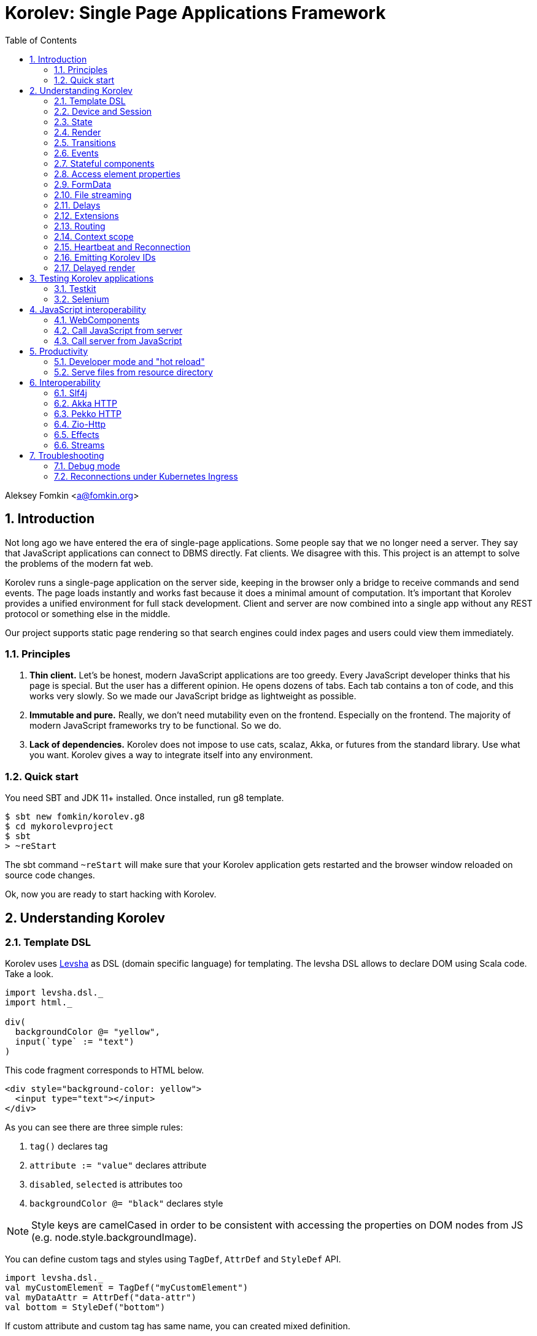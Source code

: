 = Korolev: Single Page Applications Framework
:source-highlighter: pygments
:numbered:
:toc:

:version: 1.6.0
:commit: 47197a88cff770ec254aeae5d5c684fb586e8e3a
:code: https://gitflic.ru/project/fomkin/korolev/blob?commit={commit}&file=

Aleksey Fomkin <a@fomkin.org>

== Introduction

Not long ago we have entered the era of single-page applications. Some people say that we no longer need a server. They say that JavaScript applications can connect to DBMS directly. Fat clients. We disagree with this. This project is an attempt to solve the problems of the modern fat web.

Korolev runs a single-page application on the server side, keeping in the browser only a bridge to receive commands and send events. The page loads instantly and works fast because it does a minimal amount of computation. It's important that Korolev provides a unified environment for full stack development. Client and server are now combined into a single app without any REST protocol or something else in the middle.

Our project supports static page rendering so that search engines could index pages and users could view them immediately.

=== Principles

1. **Thin client.** Let's be honest, modern JavaScript applications are too greedy. Every JavaScript developer thinks that his page is special. But the user has a different opinion. He opens dozens of tabs. Each tab contains a ton of code, and this works very slowly. So we made our JavaScript bridge as lightweight as possible.

2. **Immutable and pure.** Really, we don't need mutability even on the frontend. Especially on the frontend. The majority of modern JavaScript frameworks try to be functional. So we do.

3. **Lack of dependencies.** Korolev does not impose to use cats, scalaz, Akka, or futures from the standard library. Use what you want. Korolev gives a way to integrate itself into any environment.

=== Quick start

You need SBT and JDK 11+ installed. Once installed, run g8 template.

[source,console]
-----------------------------------
$ sbt new fomkin/korolev.g8
$ cd mykorolevproject
$ sbt
> ~reStart
-----------------------------------

The sbt command `~reStart` will make sure that your Korolev application gets restarted and the browser window reloaded on source code changes.

Ok, now you are ready to start hacking with Korolev.

== Understanding Korolev

=== Template DSL

Korolev uses https://github.com/fomkin/levsha[Levsha] as DSL (domain specific language) for templating. The levsha DSL allows to declare DOM using Scala code. Take a look.

[source,scala]
-----------------------------------
import levsha.dsl._
import html._

div(
  backgroundColor @= "yellow",
  input(`type` := "text")
)
-----------------------------------

This code fragment corresponds to HTML below.

[source,html]
-----------------------------------
<div style="background-color: yellow">
  <input type="text"></input>
</div>
-----------------------------------

As you can see there are three simple rules:

1. `tag()` declares tag
2. `attribute := "value"` declares attribute
3. `disabled`, `selected` is attributes too
4. `backgroundColor @= "black"` declares style

[NOTE]
==========================
Style keys are camelCased in order to be consistent with accessing the properties on DOM nodes from JS (e.g. node.style.backgroundImage).
==========================

You can define custom tags and styles using `TagDef`, `AttrDef` and `StyleDef` API.

[source,scala]
-----------------------------------
import levsha.dsl._
val myCustomElement = TagDef("myCustomElement")
val myDataAttr = AttrDef("data-attr")
val bottom = StyleDef("bottom")
-----------------------------------

If custom attribute and custom tag has same name, you can created mixed definition.

[source,scala]
----------------------
val awesome = TagDef with StyleDef {
  val ns = levsha.XmlNs.html
  val name = "awesome"
}
----------------------

=== Device and Session

When a user opens Korolev application the first time, it sets a cookie named `device` with a unique identifier. After that, you can identify the user by `deviceId`.

A session is created when the user opens a page. Every session has a unique identifier `sessionId`. Korolev has a separate _State_ for every session.

=== State

State is the only source of data needed to render a page. If you have something you want to display, it should be stored in state. State is always immutable.

[source,scala]
-----------------------------------
sealed trait MyState

case class Anonymous(
  deviceId: DeviceId) extends MyState

case class Authorized(
  deviceId: DeviceId,
  user: User) extends MyState

case class User(
  id: String,
  name: String,
  friends: Seq[String])
-----------------------------------

State stores in `StateStorage` and initializes in `StageLoader`.

[source,scala]
-----------------------------------
StateLoader.forDeviceId { deviceId =>
  // This hypothetical service method returns Future[User]
  authorizationService.getUserByDeviceId(deviceId) map { user =>
    Authorized(deviceId, user)
  }
}
-----------------------------------

The only way to modify the State is by applying a *transition* (see below).

=== Render

Render is a map between state and view. In other words render is a function which takes state as an argument and returns a DOM. Korolev uses https://github.com/fomkin/levsha[Levsha DSL] to define templates using Scala code. Do not be afraid, you will quickly get used to it.

[source,scala]
-----------------------------------
val render: State => Node = {
  case Anonymous(_) =>
    Html(
      body(
        form(
          input(placeholder := "Login"),
          input(placeholder := "Password"),
          button("Submit")
        )
      )
    )
  case Authorized(_, User(name, friends)) =>
    Html(
      body(
        div(s"Your name is $name. Your friends:"),
        ul(
          // Look at that. You just map data to view
          friends map { friend =>
            li(friend)
          }
        )
      )
    )
}
-----------------------------------

Render is called for each new state. It's important to understand that render produces a full DOM for every call. It does not mean that client receives a new page every time. Korolev makes a diff between current and latest DOM. Only changes between the two are sent to the client.

=== Transitions

Transition is a function that applies to the current state and produces a new state. Consider a transition which adds a new friend to the friends list.

[source,scala]
--------------------------------------------------------------
val newFriend = "Karl Heinrich Marx"
// This hypothetical service method adds friend
// to the user friend list and returns Future[Unit]
userService.addFriend(user.id, newFriend) flatMap { _ =>
  access.transition { case state @ Authorized(_, user) =>
    state.copy(user = user.copy(user.friends :+ newFriend))
  }
}
--------------------------------------------------------------

`Transition` is a type alias for `S => S` where `S` is the type of your state.

=== Events

Every DOM event emitted which had been emitted by browser's `document` object, can be handled by Korolev. Let's consider click event.

[source,scala]
--------------------------------------------------------------
case class MyState(i: String)

def onClick(access: Access) = {
  access.transition {
    case MyState(i) =>
      state.copy(i = i + 1)
  }
}

def renderAnonymous(state: MyState) = optimize {
  Html(
    body(
      state.i.toString,
      button("Increment",
        event("click")(onClick)
      )
    )
  )
}
--------------------------------------------------------------

When "Increment" button will be clicked, `i` will be incremented by 1. Let's consider a more complex situation. Do you remember render example? Did you have a feeling that something was missing? Let's complement it with events!

[source,scala]
-----------------------------------
val loginField = elementId()
val passwordField = elementId()

def onSubmit(access: Access) = {
  for {
    login <- access.valueOf(loginField)
    password <- access.valueOf(passwordField)
    user <- authService.authorize(login, password)
    _ <- access.transition {
      case Anonymous(deviceId) =>
        Authorized(deviceId, user)
    }
  } yield ()
}

def renderAnonymous = optimize {
  Html(
    body(
      form(
        input(placeholder := "Login", loginField),
        input(placeholder := "Password", passwordField),
        button("Submit"),
        event("submit")(onSubmit)
      )
    )
  )
}
-----------------------------------

Event gives you an access to information from the client side. In this case, it it is values of the input fields. Also you can get data from event object using `access.eventData` function`.

Event handlers should return F[Unit] which will be implicitly converted to `EventResult`.

=== Stateful components

In the world of front-end development people often call every thing that has HTML-like markup a "component". Until version 0.6, Korolev didn't have components support (except WebComponents on client side). When we say "component" we mean something that has its own state. In Korolev case, components also dispatch events to other components up in the hierarchy or to the application on the top.

Worth to note that application is a component too, so you can consider Korolev's components system as a system composed of applications. Korolev components are not lightweight, so if you can implement a feature without components, do it so. Use components only when they are really necessary.

Components are independent. Every component has its own context. It opens up a way to write reusable code.

[source,scala]
-----------------------------------
object MyComponent extends Component[Future, ComponentState, ComponentParameters, EventType](initialState) {

  import context._
  import levsha.dsl._
  import html._

  def render(parameters: ComponentParameters, state: ComponentState): Node = {
    div(
      parameters.toString,
      state.toString,
      event("click") {
        // Change component state here
      }
    )
  }
}
-----------------------------------

As you can observe, the state of the component has a default value. Occasionally, the initial state cannot be set without parameters. In such cases, you can pass a function called `loadState` instead of `initialState`. This function has an effect of `P => F[S]`, where `P` represents the component parameters. This can be highly advantageous.

Imagine a component that displays the user's display name and photo, while the application state (higher than component) only contains the user's ID. The photo's address and display name are stored in a database.

[source,scala]
-----------------------------------
class UserCardComponent(userService: UserService) extends Component[Future, Option[User], UserId, Any](loadState = userService.getUser(userId)) {

  ...

  // As `User` doesn't load instantly, we should display a placeholder. By default, it is a simple `div()`.
  def renderNoState(userId: UserId): Node = {
    // Just display user ID while state not loaded
    div(userId.asString)
  }

  // The parameters of the user's ID can be modified, necessitating a state reload with the updated profile. The function offers an optional effect as a return value. If no reload is necessary, it returns None; otherwise, it returns the effect with the updated state.
  def maybeUpdateState(userId: UserId, maybeUser: Option[User]): Option[F[Option[User]]] =
    maybeUser.collect {
      case user if user.id != userId =>
        userService.getUser(userId)
    }
}

// Inject userService dependency
val UserCard = new UserCardComponent(userService)
-----------------------------------

Let's use our component in the application.

[source,scala]
-----------------------------------
Html(
  body(
    "Hello world!",
    MyComponent(parameters) { (access, _) =>
      // make transition on component event
      access.transition {
        case n => n + 1
      }
    },
    // And if you don't want to handle event
    MyComponent(parameters)
  )
)
-----------------------------------

{code}examples/component/src/main/scala/ComponentExample.scala[See full example]

=== Access element properties

In the scope of an event, you can access the element properties if an element was bound with `elementId`. You get the value as a string. If the value is an object (on client side) you will get JSON-string. You can parse it with any JSON-library you want.

[source,scala]
-----------------------------------
val loginField = elementId()

...

event("submit") { access =>
  access.property(loginField, "value") flatMap {
    access.transition { ... }
  }
}
-----------------------------------

Or you can set the value

[source,scala]
-----------------------------------
access.property(loginField).set("value", "John Doe")
-----------------------------------

Also you can use shortcut `valueOf` for get values from elements.

=== FormData

Above, we considered a method allowing to read values and update form inputs. The flaw of this is the need of reading input one-by-one and lack of files uploading. FormData attended to solve these problems.

In contrast to `property`, FormData works with form tag, not with input tag.

[source,scala]
-----------------------------------
val myForm = elementId()
val pictureFieldName = "picture"

form(
  myForm,
  div(
    legend("FormData Example"),
    p(
      label("Picture"),
      input(`type` := "file", name := pictureFieldName)
    ),
    p(button("Submit"))
  ),
  event("submit") { access =>
    access
      .downloadFormData(myForm)
      .flatMap { formData =>
        access.transition { ... }
      }
  }
)
-----------------------------------

{code}examples/form-data/src/main/scala/FormDataExample.scala[See full example]

=== File streaming

Don't get confused. Korolev applications works on the server side and client side is remote host. So when we say 'download' it means 'download from client to server'. When we say 'upload' it means 'upload from server to client'.

==== Downloading

Currently Korolev have few ways to download files from the client side:
1. Download all files, selected within input, as byte arrays.
2. Download all files, but using streams.
3. Manual selection files from input.

In all approaches HTML is the same, you need form with file input and button with handler.

[source,scala]
-----------------------------------
Html(
    body(
      input(`type` := "file", multiple, fileInput),
      ul(
        progress.map {
          case (name, (loaded, total)) =>
            li(s"$name: $loaded / $total")
        }
      ),
      button(
        "Upload",
        when(inProgress)(disabled),
        event("click")(onClick)
      )
    )
  )
-----------------------------------

Then you have a methods for each scenario:

1. `downloadFiles` gives you byte arrays.
2. `downloadFilesAsStream` gives you streams.
3. `listFiles` and `downloadFileAsStream` gives you way to select specific file to download.

[WARNING]
==========================
`downloadFiles` will store all files in server's RAM until download complete. If you work with large files or huge amount of small files please use streamed approach. Generally streamed approach is a best practice.
==========================

[source,scala]
-----------------------------------
for {
  files <- access.downloadFilesAsStream(fileInput)
  _ <- Future.sequence {
    files.map { case (handler, data) =>
      val path = Paths.get(handler.fileName)
      data.to(FileIO.write(path))
    }
  }
} yield ()
-----------------------------------

Note that `downloadFilesAsStream` gives you Korolev streams, which is not suitable to be used in applications. Korolev has built-in converters for popular stream libraries; see <<Streams>>.

==== Uploading

You can upload to client side any stream of bytes using `access.uploadFile`.

[source,scala]
-----------------------------------
for {
  stream <- effect.Stream("hello", " ", "world").mat()
  bytes = stream.map(s => Bytes.wrap(s.getBytes(StandardCharsets.UTF_8)))
  _ <- access.uploadFile("hello-world.txt", bytes, Some(11L), MimeTypes.`text/plain`)
} yield ()
-----------------------------------

{code}examples/file-streaming/src/main/scala/FileStreamingExample.scala[See full example]

=== Delays

Sometimes you want to update a page after a timeout. For example it is useful when you want to show some sort of notification and have to close it after a few seconds. Delays apply transition after a given `FiniteDuration`

[source,scala]
-----------------------------------
type MyState = Boolean

def render(state: Boolean) =
  if (state) {
    Html(
      body(
        delay(3.seconds) { access =>
          access.transition(_ => false)
        },
        "Wait 3 seconds!"
      )
    )
  } else {
    Html(
      body(
        button(
          event("click") { access =>
            access.transition(_ => true)
          },
          "Push the button"
        )
      )
    )
  }
}
-----------------------------------

{code}examples/delay/src/main/scala/DelayExample.scala[See full example]

=== Extensions

Korolev is not just request-response, but also push. One of the big advantages of Korolev is the ability to display server side events without additional code. Consider example where we have a page with some sort of notifications list.

[source,scala]
-----------------------------------
case class MyState(notifications: List[String])

def render(state: MyState) = optimize {
  ul(
    state.notifications.map(notification =>
      li(notification)
    )
  )
}
-----------------------------------

Also, we have a message queue which has a topic with notifications for current user. The topic has identifier based on `deviceId` of a client. Lets try to bind an application state with messages from the queue.

[source,scala]
-------------------------------------------------------------------------------
val notificationQueue = ...

val notificationsExtension = Extension { access =>
  for {
    subscription <- notificationQueue subscribe { notification =>
      access.transition(s =>
        s.copy(notifications = notification :: s.notifications)
      )
    }
  } yield Extension.Handlers(onDestroy = subscription.stop())
}

KorolevServiceConfig(
  ...
  extensions = List(notificationsExtension)
)
-------------------------------------------------------------------------------

Now every session is subscribed to new notifications. Render will be invoked automatically and user will get his page updated.

{code}examples/extension/src/main/scala/ExtensionExample.scala[See full example]

=== Routing

Router allows to integrate browser navigation into you app. In the router you define bidirectional mapping between the state and the PathAndQuery.

Let's pretends that your application is a blogging platform.

[source,scala]
-------------------------------------------------------------------------------
case class MyState(author: String, title: String, text: String)

KorolevServiceConfig(
  ...
  // Render the article
  document = {
    case MyState(author, title, text) =>
      Html(
        body(
          div(s"$author: $title"),
          div(text)
        )
      )
  },
  router = Router(
    fromState = {
      case MyState(author, article, _) =>
        Root / author / article
    },
    toState = {
      case Root / author / article => defaultState =>
        articleService.load(author, article).map { text =>
          MyState(author, article, text)
        }
    }
  )
)
-------------------------------------------------------------------------------

{code}examples/routing/src/main/scala/RoutingExample.scala#L93[See full example]

==== Using Query parameter extractors

Large applications some times require ability to share URL from one user to other with exact some state of sorting and filtering parameters.
For that you have possibility to use URL search parameters for state initialisation.
For example initialize search form from URI:

[source,scala]
-------------------------------------------------------------------------------
object BeginOptionQueryParam extends OptionQueryParam("begin")
object EndOptionQueryParam extends OptionQueryParam("end")

case class State(begin: Option[String] = None, end: Option[String] = None)

router = Router(
    fromState = {
      case State(begin, end) =>
        (Root / "search").withParam("begin", begin).withParam("end", end)
    },
    toState = {
      case Root =>
        initialState =>
          Future.successful(initialState)
      case Root  / "search" :?* BeginOptionQueryParam(begin) *& EndOptionQueryParam(end) => _ =>
          val result = State(begin, end)
          Future.successful(result)
    }
)
-------------------------------------------------------------------------------

{code}examples/routing/src/main/scala/PathAndQueryRoutingExample.scala[See full example]

For easy parameter matching Korolev provide tree way for parameters matching:

Exact parameter matching, be careful your parameter patterns order and count must have exact same order and count with request:

* `:?`  - start query paraters
* `:&`  - add one more parameter to query
* `:??` - start exact parameter matchig block

[source,scala]
-------------------------------------------------------------------------------
val path = Root / "test" :? "k1" -> "v1" :& "k2" -> "v2" :& "k3" -> "v3"
path match {
    case Root / "test" :?? (("k1", v1), ("k2", v2), ("k3", v3)) =>
        (v1, v2, v3)
}
-------------------------------------------------------------------------------

Parse parameter manually from Map[String, String]

* `:?*` - extract parameters as Map[String, String]

[source,scala]
-------------------------------------------------------------------------------
val path = Root / "test" :? "k1" -> "v1" :& "k2" -> "v2" :& "k3" -> "v3"
path match {
    case Root / "test" :?* params =>
        ???
}
-------------------------------------------------------------------------------

Use parameter extractor syntaxis, combain it with `:?*` for greater results

* `*&` - add one more parameter extractor to match expression

Available parameter extractor:

* `QueryParam` or `QP` - abstract class for matching required request parameter
* `OptionQueryParam` or `OQP`- abstract class for matching optional request parameter

[source,scala]
-------------------------------------------------------------------------------
object K1 extends OQP("k1")
object K2 extends QP("k2")
object K3 extends QP("k3")

val path = Root / "test" :? "k1" -> "v1" :& "k2" -> "v2" :& "k3" -> "v3"
path match {
    case Root / "test" :?* K1(v1) *& K2(v2) *& K3(v3) =>
        ???
}
-------------------------------------------------------------------------------

For more information about Path and Querry matching, please read {code}modules/web/src/test/scala/korolev/web/PathAndQuerySpec.scala[PathAndQuerySpec]

==== Running at a nested path

If Korolev is running at a nested path, e.g. `/ui/`, router's `rootPath` parameter should be set to a desired value:

[source,scala]
-------------------------------------------------------------------------------
router = Router(
  static = ...,
  dynamic = ...,
  rootPath = "/ui/"
)
-------------------------------------------------------------------------------

=== Context scope

Large applications have large states with deep hierarchy. For example,
when you are making the transition to modify the field of case class which inherits sealed trait, and you know that in this case, you will always have
this case class, it can make you fill pain.

[source,scala]
-------------------------------------------------------------------------------
case class ViewState(tab: Tab)
sealed trait Tab
case class Tab1(...) extends Tab
case class Tab2(...) extends Tab

def renderTab2(tab2: Tab2) = div(
  ...,
  button(
    "Push me",
    event("click") { access =>
      access.maybeTransition {
        // Imagine that you have deeper hierarchy. Pain
        case s @ ViewState(s2: Tab2) =>
          s.copy(tab = s2.copy(...))
      }
    }
  )
)
-------------------------------------------------------------------------------

Korolev provides two solutions to solve this problem. First one is Components (noticed above). The second solution is context scoping.

[source,scala]
-------------------------------------------------------------------------------
val scopedContext = context.scope(
  read = { case ViewState(tab: Tab2) => tab }, // extract sub state
  write = { case (orig, s) => orig.copy(tab = s) } // modify original state
)
-------------------------------------------------------------------------------

Now you have context scoped to Tab2. If this context is imported, you will have isolated access to `Tab2`.

Sometimes, being in context scope, you need to apply a transition to all state. In this case, you can handle an event using `eventUnscoped` method of the context. You will get `UnscopedAccess` which ignores current context scope.

Also you can use similar approach on transition level.

[source,scala]
-------------------------------------------------------------------------------

import korolev.util.Lens

val scopedContext = Lens[ViewState, Tab2](
  read = { case ViewState(tab: Tab2) => tab },
  write = { case (orig, s) => orig.copy(tab = s) }
)

// ...

access.transition(lens) { tab2 =>
  tab2.copy(...)
}
-------------------------------------------------------------------------------



{code}examples/context-scope/src/main/scala/ContextScopeExample.scala[See full example]

=== Heartbeat and Reconnection

By default, the Korolev client-side sends a heartbeat every `5` seconds and tracks how many heartbeats are lost. After two consecutive lost heartbeats, the client performs a forced reconnection to the server. The heartbeat interval can be controlled with `KorolevServiceConfig.heartbeatInterval`. Additionally, you can disable bidirectional heartbeat by setting `KorolevServiceConfig.heartbeatLimit = None`. As a result, the client-side will send messages to the server, but the server will not respond.

=== Emitting Korolev IDs

In some cases, you may want to add analytics scripts or other third-party JavaScript to your page that modifies the DOM by adding elements to certain places. Sometimes this can lead to parts of your application ceasing to function. To address this issue, you can set `KorolevServiceConfig.presetIds=true`. As a result, all nodes managed by Korolev will receive an additional attribute `k="6", and Korolev will use these IDs to manage the DOM, ignoring any nodes added via third-party JavaScript.

=== Delayed render

In certain scenarios, multiple transitions can occur within a single event handler. If the page is resource-intensive or includes a stateful component with delayed state loading, it can result in decreased performance. However, Korolev has the capability to bundle these transitions together, thereby optimizing rendering.

[source,scala]
------------------------------
import scala.concurrent.duration.*

val config = KorolevServiceConfig(
  ...
  delayedRender = 2.millis
)
------------------------------

The render function will now be called only 2 milliseconds after the initial transition.

[NOTE]
============
In this case `transitionForce` will wait until delayed render be performed.
============

== Testing Korolev applications

=== Testkit

Use Korolev Test Kit to simulate environment for event listeners and extensions.

Add Test Kit dependency to your project. You can use use Test Kit with any suitable testing library which supports asynchronous testing.

[source,scala,subs="attributes"]
------------------------------
libraryDependencies += "org.fomkin" %% "korolev-testkit" % "{version}" % Test
------------------------------

Let's imagine that you are creating application which can to add two integer numbers and to show the result. The app has two text fields and a `span` tag to show the result. The view state of the app is `Option[Int]`. When one of the fields changes, the app reads values of inputs, adds them, and shows calculated result.

[source,scala]
------------------------------
val aInput = elementId()
val bInput = elementId()

def onChange(access: Access) =
  for {
    a <- access.valueOf(aInput)
    b <- access.valueOf(bInput)
    _ <-
      if (a.isBlank || b.isBlank) Future.unit
      else access.transition(_ => Some(a.toInt + b.toInt))
  } yield ()

def renderForm(maybeResult: Option[Int]) =
  form(
    input(
      aInput,
      name := "a-input",
      `type` := "number",
      event("input")(onChange)
    ),
    span("+"),
    input(
      bInput,
      name := "b-input",
      `type` := "number",
      event("input")(onChange)
    ),
    span(s"= ${maybeResult.fold("?")(_.toString)}")
  )
------------------------------

Now we can to write test for it. Lets define the environment.

[source,scala]
------------------------------
val browser = Browser()
  .value(aInput, "2")
  .value(bInput, "3")
------------------------------

Check that `onChange` behaves right.

[source,scala]
------------------------------
"onChange" should "read inputs and put calculation result to the view state" in {
  browser.access(Option.empty[Int], onChange) map { actions =>
    actions shouldEqual List(
      Action.Transition(Some(5))
    )
  }
}
------------------------------

Check that event will be handled correctly.

[source,scala]
------------------------------
it should "be handled" in {
  browser.event(Option.empty[Int],
                renderForm(None),
                "input",
                _.byName("a-input").headOption.map(_.id)) map { actions =>
    actions shouldEqual List(
      Action.Transition(Some(5))
    )
  }
}
------------------------------

{code}examples/zio/src/test/scala/ZioExampleSpec.scala[See full example]

=== Selenium

Korolev applications like any other web application could be tested using https://www.selenium.dev[Selenium].

== JavaScript interoperability

=== WebComponents

If you need to extend your application with something that you can't implement with Korolev, you may use https://github.com/w3c/webcomponents[Web Components]. In simple terms, it is a standard technology that allows you to create custom HTML tags.

[NOTE]
============
Korolev doesn't have any specific code to support WebComponents. WebComponent (Custom Elements + Shadow DOM) by design should behave as regular HTML tags. There is no difference between, for example, input or textarea, and any custom element.
============

{code}examples/web-component/src/main/scala/WebComponentExample.scala[See full example]

=== Call JavaScript from server

Korolev allows executing arbitrary JavaScript code on the client. Use `access.evalJs` to run JavaScript's `eval` method on the client and retrieve the result. The result is a JSON string, so you possibly need to add your favorite https://duckduckgo.com/?q=scala+json+libraries&t=hp&ia=web[JSON library] to project dependencies.

[source,scala]
-------------------------------------------------------------------------------
button(
  "Push me",
  event("click")(_.evalJs("1 + 1").map(println)) // 2
)
-------------------------------------------------------------------------------

Also it works for `Promise`.

[source,scala]
-------------------------------------------------------------------------------
button(
  "Push me",
  event("click") { access =>
    access
      .evalJs(
        """crypto
          |  .subtle
          |  .digest('sha-256', Uint8Array.from([1, 2, 3]))
          |  .then((res) => {
          |    return Array.from(new Uint8Array(res))
          |      .map(x => x.toString(16).padStart(2, '0'))
          |      .join('')
          |  })
        """.stripMargin
      )
      .map(println) // "039058c6f2c0cb492c533b0a4d14ef77cc0f78abccced5287d84a1a2011cfb81"
  }
)
-------------------------------------------------------------------------------

You can refer DOM elements bounded with `ElementId` using `js""` string interpolation.

[source,scala]
-------------------------------------------------------------------------------
// Declare element
val myElement = elementId()
// Bind the element in template
div(myElement)
// Refer the element
access.evalJs(js"""$myElement.innerHTML = 'this is <a href="http://example.com">example</a>'""")
-------------------------------------------------------------------------------

{code}examples/evalJs/src/main/scala/EvalJsExample.scala[See full example]

=== Call server from JavaScript

You can invoke callbacks on a server side from a browser. Declare the callback using `access`.

[source,scala]
-------------------------------------------------------------------------------
access.registerCallback("myCallback") { myArg =>
  Future(println(myArg))
}
-------------------------------------------------------------------------------

Now invoke it from the client side.

[source,javascript]
-------------------------------------------------------------------------------
Korolev.invokeCallback('myCallback', 'myArgValue');
-------------------------------------------------------------------------------

{code}examples/evalJs/src/main/scala/EvalJsExample.scala[See full example]

== Productivity

=== Developer mode and "hot reload"

Developer mode provides "hot reload" experience. Run your application with `korolev.dev=true` system property (or environment variable) and session will be kept alive after restart. We recommend to use https://github.com/spray/sbt-revolver[sbt-revolver] plugin.

[source,bash]
-------------------------------------------------------------------------------
reStart --- -Dkorolev.dev=true
-------------------------------------------------------------------------------

Make a change to your app source code and save the file. Switch to the browser and wait for changes to deliver.

Notice that developer mode does not work with custom `StateStorage`.

[NOTE]
============
Ensure that everything is stateless except Korolev part of the application. For example, if you keep some state outside of Korolev state, it won't be saved and will lead to inconsistency.
============

=== Serve files from resource directory

Everything placed in directory named `static` (in the classpath of the application) will be served from the `/static/`. It may be useful when you want to distribute some small images or CSS with the app.

[WARNING]
============
Korolev is not some sort of CDN node. Avoid serving lots of large files using this feature.
============

== Interoperability

=== Slf4j

By default Korolev log all messages to standard output. You can redirect logs to SLF4J backend.

Add the dependency.

[source,scala,subs="attributes"]
------------------------------
libraryDependencies += "org.fomkin" %% "korolev-slf4j" % "{version}"
------------------------------

Configure reporter.

[source,scala]
------------------------------
val config = KorolevServiceConfig(
  ...
  reporter = korolev.slf4j.Slf4jReporter
)
------------------------------

=== Akka HTTP

Korolev provides smooth Akka HTTP integration out of the box. To use it, add a dependency:

[source,scala,subs="attributes"]
------------------------------
libraryDependencies += "org.fomkin" %% "korolev-akka" % "{version}"
------------------------------

[source,scala]
------------------------------
val service = KorolevServiceConfig[...](
  ...
))
------------------------------

And create Korolev route:

[source,scala]
------------------------------
val config = KorolevServiceConfig[Future, String, Any](
  stateLoader = StateLoader.default("world"),
  document = state => Html(body(div(s"Hello $state")))
)

val korolevRoute = akkaHttpService(config).apply(AkkaHttpServerConfig())
------------------------------

Then embed the route into your Akka HTTP routes structure.

{code}examples/akka-http/src/main/scala/AkkaHttpExample.scala[See full example]

This integration overrides default logging behavior to `akka.event.Logging`.

Despite the fact that Akka uses standard Scala futures, the module can
work we any effect type supported by Korolev

=== Pekko HTTP

Korolev provides smooth Pekko HTTP integration out of the box. To use it, add a dependency:

[source,scala,subs="attributes"]
------------------------------
libraryDependencies += "org.fomkin" %% "korolev-pekko" % "{version}"
------------------------------

[source,scala]
------------------------------
val service = KorolevServiceConfig[...](
  ...
))
------------------------------

And create Korolev route:

[source,scala]
------------------------------
val config = KorolevServiceConfig[Future, String, Any](
  stateLoader = StateLoader.default("world"),
  document = state => Html(body(div(s"Hello $state")))
)

val korolevRoute = akkaHttpService(config).apply(PekkoHttpServerConfig())
------------------------------

Then embed the route into your Akka HTTP routes structure.

{code}examples/pekko-http/src/main/scala/PekkoHttpExample.scala[See full example]

This integration overrides default logging behavior to `org.apache.pekko.event.Logging`.

Despite the fact that Pekko uses standard Scala futures, the module can
work we any effect type supported by Korolev

=== Zio-Http

Korolev provides smooth Zio-Http integration out of the box.

To use it, add a dependency:

[source,scala,subs="attributes"]
------------------------------
libraryDependencies += "org.fomkin" %% "korolev-zio-http" % "{version}"
------------------------------

And create Korolev service:

[source,scala]
------------------------------

implicit val effect= new ZioEffect[ZEnv, Throwable](runtime, identity, identity)

val config = KorolevServiceConfig[AppTask, String, Any](
  stateLoader = StateLoader.default("world"),
  document = state => Html(body(div(s"Hello $state")))
)

def route(): HttpApp[ZEnv, Throwable] = {
  new ZioHttpKorolev[ZEnv].service(config)
}


------------------------------

Then embed the route into your Zio-Http application.

[source,scala]
----------------------------
def getAppRoute(): ZIO[ZEnv, Nothing, HttpApp[ZEnv, Throwable]] = {
    ZIO.runtime[ZEnv].map { implicit rts =>
        new Service().route()
    }
}

val prog = for {
  httpApp <- getAppRoute()
  _       <- Server.start(8088, httpApp)
} yield ZExitCode.success

----------------------------

{code}examples/zio-http/src/main/scala/ZioHttpExample.scala[See full example]

=== Effects

In addition to standard Scala Futures, Korolev can work with popular effects libraries: ZIO, Cats Effect, and Monix. To use them, add the dependency and set `F` type parameter of` Context` and `KorolevServiceConfig` to demanded effect type.

==== ZIO

Add dependency for ZIO interop.

[source,scala,subs="attributes"]
------------------------------
libraryDependencies += "org.fomkin" %% "korolev-zio" % "{version}"
------------------------------

Or ZIO 2

[source,scala,subs="attributes"]
------------------------------
libraryDependencies += "org.fomkin" %% "korolev-zio2" % "{version}"
------------------------------

Initialize your app with ZIO.

[source,scala]
------------------------------
import korolev.zio._

implicit val runtime = new DefaultRuntime {}
implicit val zioTaskEffectInstance = taskEffectInstance(runtime)
val ctx = Context[zio.Task, MyState, Any]
val config = KorolevServiceConfig[zio.Task, MyState, Any](...)
------------------------------

Korolev uses `Throwable` inside itself. That means if you want to work with your own, you should provide functions to convert `Throwable` to [[E]] and vice versa.

{code}examples/zio/src/main/scala/ZioExample.scala[See full example]

==== Monix

Add Monix interop dependency.

[source,scala,subs="attributes"]
------------------------------
libraryDependencies += "org.fomkin" %% "korolev-monix" % "{version}"
------------------------------

Initialise your app with Monix. Ensure you have implicit `monix.execution.Scheduler` in the scope.

[source,scala]
------------------------------
import korolev.monix._

val ctx = Context[monix.eval.Task, MyState, Any]
val config = KorolevServiceConfig[monix.eval.Task, MyState, Any](...)
------------------------------

{code}examples/monix/src/main/scala/MonixExample.scala[See full example]

==== Cats Effect

Add Cats dependency. If you use Cats Effect 2

[source,scala,subs="attributes"]
------------------------------
libraryDependencies += "org.fomkin" %% "korolev-ce2" % "{version}"
------------------------------

Or is you use Cats Effect 3

[source,scala,subs="attributes"]
------------------------------
libraryDependencies += "org.fomkin" %% "korolev-ce3" % "{version}"
------------------------------

Initialise your app with IO.

[source,scala]
------------------------------
import korolev.cats._

val ctx = Context[IO, MyState, Any]
val config = KorolevServiceConfig[IO, MyState, Any](...)
------------------------------

{code}examples/cats/src/main/scala/CatsIOExample.scala[See full example]

=== Streams

Under the hood Korolev uses it's own simple pull based streams which can work with standard Futures. In the most cases you will not meet them, but sometimes you can.  Korolev streams is not suitable to be used in applications, so we offer converters for most popular stream libraries.

==== Reactive Streams

https://www.reactive-streams.org[Reactive Streams]  is a part of <<Akka HTTP>> server integration.

Conversion from Korolev to Publisher.

[source,scala]
------------------------------
import korolev.akka.instances._

val publisher = myKorolevStream.asPublisher
------------------------------

Subscribe to Publisher

[source,scala]
------------------------------
import korolev.akka.util.KorolevStreamSubscriber

val subscriber = new KorolevStreamSubscriber[F, T]()
publisher.subscribe(result)
------------------------------

==== Akka Streams

Akka streams is a part of <<Akka HTTP>> server integration.


Conversion from Akka Stream to Korolev.

[source,scala]
------------------------------
import korolev.akka.instances._

val akkaSource = korolevStream.asAkkaSource
------------------------------

Conversion from Akka Stream to Korolev.

[source,scala]
------------------------------
import korolev.akka.instances._

val (stream, korolevSink) = Sink.korolevStream[F, String].preMaterialize()

myFlow.to(korolevSink)
------------------------------

==== ZIO

To use it, add a dependency:
[source,scala,subs="attributes"]
------------------------------
libraryDependencies += "org.fomkin" %% "korolev-zio-streams" % "{version}"
------------------------------

Conversion from Korolev to ZIO:

[source,scala]
------------------------------
val io = KorolevStream(values: _*)
  .mat[Task]()
  .flatMap { korolevStream: KorolevStream[Task, Int] =>
    korolevStream
      .toZStream
      .run(ZSink.foldLeft(List.empty[Int]){ case (acc, v) => acc :+ v})
  }
------------------------------

Conversion from ZIO to Korolev:
[source,scala]
------------------------------
val values = Vector(1, 2, 3, 4, 5)
val io = ZStream.fromIterable(values)
  .toKorolev()
  .flatMap { korolevStream =>
    korolevStream
      .fold(Vector.empty[Int])((acc, value) => acc :+ value)
      .map(result => result shouldEqual values)
  }
------------------------------

==== Fs2

Conversion from Korolev to Fs2:

To use it, add a dependency.
[source,scala,subs="attributes"]
------------------------------
// For Fs2-2.* and Cats Effect 2:
libraryDependencies += "org.fomkin" %% "korolev-fs2-ce2" % "{version}"
// For Fs2-3.* and Cats Effect 3:
libraryDependencies += "org.fomkin" %% "korolev-fs2-ce3" % "{version}"
------------------------------

Conversion from Korolev to Fs2.

[source,scala]
------------------------------
val io = KorolevStream(values: _*)
  .mat[Task]()
  .toFs2
------------------------------

Conversion from Fs2 to Korolev.

[source,scala]
------------------------------
val values = Vector(1, 2, 3, 4, 5)
val io = fs2.Stream.emits(values)
  .toKorolev
------------------------------

== Troubleshooting

=== Debug mode

You view Korolev's client-server exchange. Enter in developer console of your browser and execute this.

[source,javascript]
------------------------------
Korolev.setProtocolDebugEnabled(true)
------------------------------

Now you can see something like this.

------------------------------
-> [0,0 ]
-> [2,"click",false ]
<- [0,"0:1_3_1_1:click"]
-> [6,"/tab2" ]
-> [4,3,"1_3_1_1",0,"class","checkbox checkbox__checked",false,0,"1_3_1","1_3_1_2",0,"strike",1,"1_3_1_2","1_3_1_2_1","This is TODO #0" ]
-> [0,1 ]
------------------------------

Message starting with `->` is commands from server. Message started with `<-` is callback and client side events.
First number is always an procedure or callback code. You can protocol description {code}modules/korolev/src/main/protocol.md[here].

=== Reconnections under Kubernetes Ingress

When using Korolev under Ingress you may face a problem with frequent recconections of websocket channel between browser and server.

For Google Cloud hosting you can try the following:

1. There is https://cloud.google.com/kubernetes-engine/docs/concepts/ingress#support_for_websocket[section] in the Ingress documentaion concerning websockets. It suggests to create a https://cloud.google.com/kubernetes-engine/docs/how-to/configure-backend-service[`BackendConfig`].
2. You should set https://cloud.google.com/kubernetes-engine/docs/how-to/configure-backend-service#creating_a_backendconfig[`connectionDraining.drainingTimeoutSec`] to sufficiently large value (e.g. `"3600"`), `timeoutSec` doesn't solve the problem.

This solution was tested only for Google Cloud, but it might work for other systems. Don't hesitate to open a PR and describe if this instruction works for other cases.
